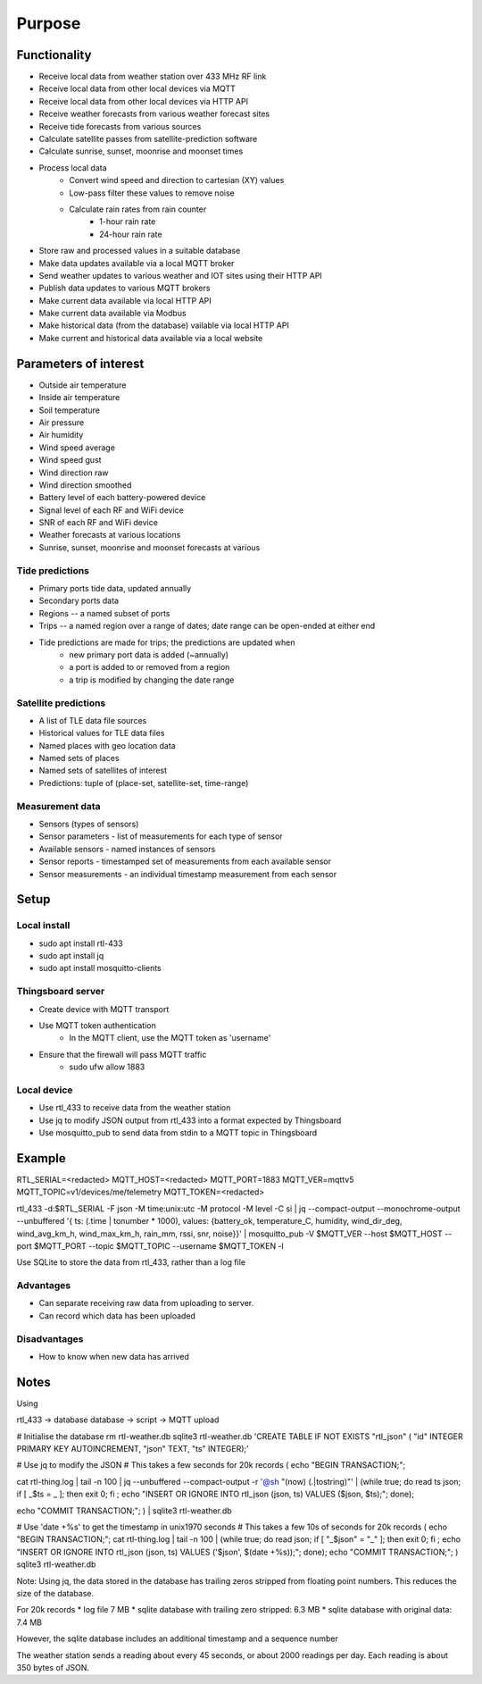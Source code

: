 Purpose
#######

Functionality
=============

* Receive local data from weather station over 433 MHz RF link
* Receive local data from other local devices via MQTT
* Receive local data from other local devices via HTTP API

* Receive weather forecasts from various weather forecast sites
* Receive tide forecasts from various sources
* Calculate satellite passes from satellite-prediction software
* Calculate sunrise, sunset, moonrise and moonset times

* Process local data
    * Convert wind speed and direction to cartesian (XY) values
    * Low-pass filter these values to remove noise
    * Calculate rain rates from rain counter
        * 1-hour rain rate
        * 24-hour rain rate

* Store raw and processed values in a suitable database

* Make data updates available via a local MQTT broker
* Send weather updates to various weather and IOT sites using their HTTP API
* Publish data updates to various MQTT brokers

* Make current data available via local HTTP API
* Make current data available via Modbus
* Make historical data (from the database) vailable via local HTTP API

* Make current and historical data available via a local website


Parameters of interest
======================

* Outside air temperature
* Inside air temperature
* Soil temperature

* Air pressure
* Air humidity

* Wind speed average
* Wind speed gust
* Wind direction raw
* Wind direction smoothed

* Battery level of each battery-powered device
* Signal level of each RF and WiFi device
* SNR of each RF and WiFi device

* Weather forecasts at various locations
* Sunrise, sunset, moonrise and moonset forecasts at various


Tide predictions
----------------
* Primary ports tide data, updated annually
* Secondary ports data
* Regions -- a named subset of ports
* Trips -- a named region over a range of dates; date range can be open-ended at either end
* Tide predictions are made for trips; the predictions are updated when
    * new primary port data is added (~annually)
    * a port is added to or removed from a region
    * a trip is modified by changing the date range


Satellite predictions
---------------------
* A list of TLE data file sources
* Historical values for TLE data files
* Named places with geo location data
* Named sets of places
* Named sets of satellites of interest
* Predictions: tuple of (place-set, satellite-set, time-range)


Measurement data
----------------
* Sensors (types of sensors)
* Sensor parameters - list of measurements for each type of sensor
* Available sensors - named instances of sensors
* Sensor reports - timestamped set of measurements from each available sensor
* Sensor measurements - an individual timestamp measurement from each sensor


Setup
=====

Local install
-------------

* sudo apt install rtl-433
* sudo apt install jq
* sudo apt install mosquitto-clients


Thingsboard server
------------------

* Create device with MQTT transport
* Use MQTT token authentication
    * In the MQTT client, use the MQTT token as 'username'

* Ensure that the firewall will pass MQTT traffic
    * sudo ufw allow 1883


Local device
------------

* Use rtl_433 to receive data from the weather station
* Use jq to modify JSON output from rtl_433 into a format expected by Thingsboard
* Use mosquitto_pub to send data from stdin to a MQTT topic in Thingsboard


Example
=======

RTL_SERIAL=<redacted>
MQTT_HOST=<redacted>
MQTT_PORT=1883
MQTT_VER=mqttv5
MQTT_TOPIC=v1/devices/me/telemetry
MQTT_TOKEN=<redacted>

rtl_433 -d:$RTL_SERIAL -F json -M time:unix:utc -M protocol -M level -C si | jq --compact-output --monochrome-output --unbuffered '{ ts: (.time | tonumber * 1000), values: {battery_ok, temperature_C, humidity, wind_dir_deg, wind_avg_km_h, wind_max_km_h, rain_mm, rssi, snr, noise}}' | mosquitto_pub -V $MQTT_VER --host $MQTT_HOST --port $MQTT_PORT --topic $MQTT_TOPIC --username $MQTT_TOKEN -l


Use SQLite to store the data from rtl_433, rather than a log file

Advantages
----------

* Can separate receiving raw data from uploading to server.
* Can record which data has been uploaded


Disadvantages
-------------

* How to know when new data has arrived


Notes
=====

Using


rtl_433 -> database
database -> script -> MQTT upload


# Initialise the database
rm rtl-weather.db
sqlite3 rtl-weather.db 'CREATE TABLE IF NOT EXISTS "rtl_json" ( "id" INTEGER PRIMARY KEY AUTOINCREMENT, "json" TEXT, "ts" INTEGER);'


# Use jq to modify the JSON
# This takes a few seconds for 20k records
(
echo "BEGIN TRANSACTION;";

cat rtl-thing.log | tail -n 100 | jq --unbuffered --compact-output -r '@sh "\(now) \(.|tostring)"' | (while true; do read ts json; if [ _$ts = _ ]; then exit 0; fi ; echo "INSERT OR IGNORE INTO rtl_json (json, ts) VALUES ($json, $ts);"; done);

echo "COMMIT TRANSACTION;"; ) | sqlite3 rtl-weather.db


# Use 'date +%s' to get the timestamp in unix1970 seconds
# This takes a few 10s of seconds for 20k records
(
echo "BEGIN TRANSACTION;";
cat rtl-thing.log | tail -n 100 | (while true; do read json; if [ "_$json" = "_" ]; then exit 0; fi ; echo "INSERT OR IGNORE INTO rtl_json (json, ts) VALUES ('$json', $(date +%s));"; done);
echo "COMMIT TRANSACTION;";
) sqlite3 rtl-weather.db


Note: Using jq, the data stored in the database has trailing zeros stripped from
floating point numbers. This reduces the size of the database.

For 20k records
* log file 7 MB
* sqlite database with trailing zero stripped: 6.3 MB
* sqlite database with original data: 7.4 MB

However, the sqlite database includes an additional timestamp
and a sequence number

The weather station sends a reading about every 45 seconds, or
about 2000 readings per day. Each reading is about 350 bytes of
JSON.

